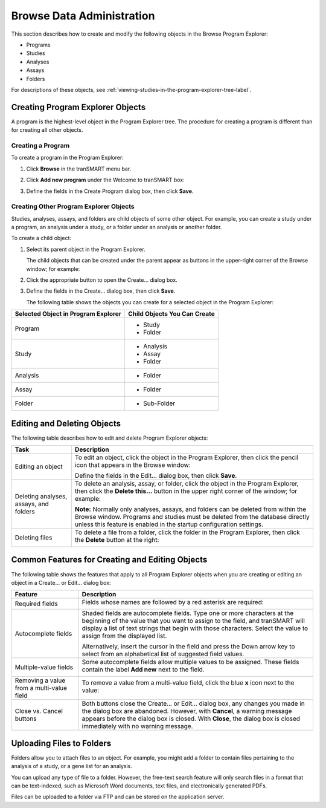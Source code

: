 .. _browse-data-administration-label:

Browse Data Administration
==========================

This section describes how to create and modify the following objects in
the Browse Program Explorer:

-  Programs

-  Studies

-  Analyses

-  Assays

-  Folders

For descriptions of these objects, see :ref:`viewing-studies-in-the-program-explorer-tree-label`.

Creating Program Explorer Objects
~~~~~~~~~~~~~~~~~~~~~~~~~~~~~~~~~

A program is the highest-level object in the Program Explorer tree. The
procedure for creating a program is different than for creating all
other objects.

Creating a Program
^^^^^^^^^^^^^^^^^^

To create a program in the Program Explorer:

#.  Click **Browse** in the tranSMART menu bar.

#.  Click **Add new program** under the Welcome to tranSMART box:

    |browse_add_program|

#.  Define the fields in the Create Program dialog box, then click
    **Save**.

Creating Other Program Explorer Objects
^^^^^^^^^^^^^^^^^^^^^^^^^^^^^^^^^^^^^^^

Studies, analyses, assays, and folders are child objects of some other
object. For example, you can create a study under a program, an analysis
under a study, or a folder under an analysis or another folder.

To create a child object:

#.  Select its parent object in the Program Explorer.

    The child objects that can be created under the parent appear as buttons
    in the upper-right corner of the Browse window; for example:

    |browse_program_more|

#.  Click the appropriate button to open the Create... dialog box.

#.  Define the fields in the Create... dialog box, then click **Save**.

    The following table shows the objects you can create for a selected
    object in the Program Explorer:

+---------------------------------------+--------------------------------+
| Selected Object in Program Explorer   | Child Objects You Can Create   |
+=======================================+================================+
| Program                               | -  Study                       |
|                                       |                                |
|                                       | -  Folder                      |
+---------------------------------------+--------------------------------+
| Study                                 | -  Analysis                    |
|                                       |                                |
|                                       | -  Assay                       |
|                                       |                                |
|                                       | -  Folder                      |
+---------------------------------------+--------------------------------+
| Analysis                              | -  Folder                      |
+---------------------------------------+--------------------------------+
| Assay                                 | -  Folder                      |
+---------------------------------------+--------------------------------+
| Folder                                | -  Sub-Folder                  |
+---------------------------------------+--------------------------------+

Editing and Deleting Objects
~~~~~~~~~~~~~~~~~~~~~~~~~~~~

The following table describes how to edit and delete Program Explorer
objects:

+------------------------------------------+------------------------------------------------------------------------------------------------------------------------------------------------------------------------------------------------------------------------------------------+
| Task                                     | Description                                                                                                                                                                                                                              |
+==========================================+==========================================================================================================================================================================================================================================+
| Editing an object                        | To edit an object, click the object in the Program Explorer, then click the pencil icon that appears in the Browse window:                                                                                                               |
|                                          |                                                                                                                                                                                                                                          |
|                                          | |browse_folder_edit|                                                                                                                                                                                                                     |
|                                          |                                                                                                                                                                                                                                          |
|                                          | Define the fields in the Edit... dialog box, then click **Save**.                                                                                                                                                                        |
+------------------------------------------+------------------------------------------------------------------------------------------------------------------------------------------------------------------------------------------------------------------------------------------+
| Deleting analyses, assays, and folders   | To delete an analysis, assay, or folder, click the object in the Program Explorer, then click the **Delete this...** button in the upper right corner of the window; for example:                                                        |
|                                          |                                                                                                                                                                                                                                          |
|                                          | |browse_folder_delete|                                                                                                                                                                                                                   |
|                                          |                                                                                                                                                                                                                                          |
|                                          | **Note:** Normally only analyses, assays, and folders can be deleted from within the Browse window. Programs and studies must be deleted from the database directly unless this feature is enabled in the startup configuration settings.|
+------------------------------------------+------------------------------------------------------------------------------------------------------------------------------------------------------------------------------------------------------------------------------------------+
| Deleting files                           | To delete a file from a folder, click the folder in the Program Explorer, then click the **Delete** button at the right:                                                                                                                 |
|                                          |                                                                                                                                                                                                                                          |
|                                          | |browse_folder_filedelete|                                                                                                                                                                                                               |
+------------------------------------------+------------------------------------------------------------------------------------------------------------------------------------------------------------------------------------------------------------------------------------------+

Common Features for Creating and Editing Objects
~~~~~~~~~~~~~~~~~~~~~~~~~~~~~~~~~~~~~~~~~~~~~~~~

The following table shows the features that apply to all Program
Explorer objects when you are creating or editing an object in a Create...
or Edit... dialog box:

+---------------------------------------------+------------------------------------------------------------------------------------------------------------------------------------------------------------------------------------------------------------------------------------------------------------------------------------+
| Feature                                     | Description                                                                                                                                                                                                                                                                        |
+=============================================+====================================================================================================================================================================================================================================================================================+
| Required fields                             | Fields whose names are followed by a red asterisk are required:                                                                                                                                                                                                                    |
|                                             |                                                                                                                                                                                                                                                                                    |
|                                             | |browse_field_required|                                                                                                                                                                                                                                                            |
+---------------------------------------------+------------------------------------------------------------------------------------------------------------------------------------------------------------------------------------------------------------------------------------------------------------------------------------+
| Autocomplete fields                         | Shaded fields are autocomplete fields. Type one or more characters at the beginning of the value that you want to assign to the field, and tranSMART will display a list of text strings that begin with those characters. Select the value to assign from the displayed list.     |
|                                             |                                                                                                                                                                                                                                                                                    |
|                                             | |browse_field_autocomplete|                                                                                                                                                                                                                                                        |
|                                             |                                                                                                                                                                                                                                                                                    |
|                                             | Alternatively, insert the cursor in the field and press the Down arrow key to select from an alphabetical list of suggested field values.                                                                                                                                          |
+---------------------------------------------+------------------------------------------------------------------------------------------------------------------------------------------------------------------------------------------------------------------------------------------------------------------------------------+
| Multiple-value fields                       | Some autocomplete fields allow multiple values to be assigned. These fields contain the label **Add new** next to the field.                                                                                                                                                       |
|                                             |                                                                                                                                                                                                                                                                                    |
|                                             | |browse_field_multi|                                                                                                                                                                                                                                                               |
+---------------------------------------------+------------------------------------------------------------------------------------------------------------------------------------------------------------------------------------------------------------------------------------------------------------------------------------+
| Removing a value from a multi-value field   | To remove a value from a multi-value field, click the blue **x** icon next to the value:                                                                                                                                                                                           |
|                                             |                                                                                                                                                                                                                                                                                    |
|                                             | |browse_field_multi_delete|                                                                                                                                                                                                                                                        |
+---------------------------------------------+------------------------------------------------------------------------------------------------------------------------------------------------------------------------------------------------------------------------------------------------------------------------------------+
| Close vs. Cancel buttons                    | Both buttons close the Create... or Edit... dialog box, any changes you made in the dialog box are abandoned. However, with **Cancel**, a warning message appears before the dialog box is closed. With **Close**, the dialog box is closed immediately with no warning message.   |
+---------------------------------------------+------------------------------------------------------------------------------------------------------------------------------------------------------------------------------------------------------------------------------------------------------------------------------------+

Uploading Files to Folders
~~~~~~~~~~~~~~~~~~~~~~~~~~

Folders allow you to attach files to an object. For example, you might
add a folder to contain files pertaining to the analysis of a study, or
a gene list for an analysis.

You can upload any type of file to a folder. However, the free-text
search feature will only search files in a format that can be
text-indexed, such as Microsoft Word documents, text files, and
electronically generated PDFs.

Files can be uploaded to a folder via FTP and can be stored on the
application server.

.. |browse_add_program| image:: media/browse_add_program.png
   :width: 4.29167in
   :height: 3.44178in
.. |browse_program_more| image:: media/browse_program_more.png
   :width: 4.67500in
   :height: 0.52292in
.. |browse_folder_edit| image:: media/browse_folder_edit.png
   :width: 4.67500in
   :height: 1.17014in
.. |browse_folder_delete| image:: media/browse_folder_delete.png
   :width: 4.76042in
   :height: 0.62747in
.. |browse_folder_filedelete| image:: media/browse_folder_filedelete.png
   :width: 4.66542in
   :height: 0.74916in
.. |browse_field_required| image:: media/browse_field_required.png
   :width: 2.73924in
   :height: 0.29163in
.. |browse_field_autocomplete| image:: media/browse_field_autocomplete.png
   :width: 4.24947in
   :height: 0.78115in
.. |browse_field_multi| image:: media/browse_field_multi.png
   :width: 4.22864in
   :height: 0.87489in
.. |browse_field_multi_delete| image:: media/browse_field_multi_delete.png
   :width: 4.22864in
   :height: 0.87489in
